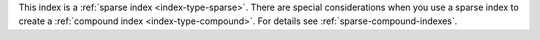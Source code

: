 This index is a  :ref:`sparse index <index-type-sparse>`. There are
special considerations when you use a sparse index to create a
:ref:`compound index <index-type-compound>`. For details see
:ref:`sparse-compound-indexes`.
